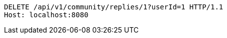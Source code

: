 [source,http,options="nowrap"]
----
DELETE /api/v1/community/replies/1?userId=1 HTTP/1.1
Host: localhost:8080

----